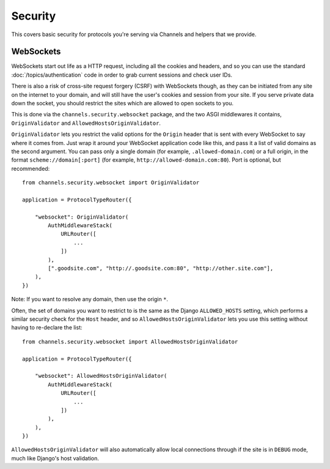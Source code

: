 Security
========

This covers basic security for protocols you're serving via Channels and
helpers that we provide.


WebSockets
----------

WebSockets start out life as a HTTP request, including all the cookies
and headers, and so you can use the standard :doc:`/topics/authentication`
code in order to grab current sessions and check user IDs.

There is also a risk of cross-site request forgery (CSRF) with WebSockets though,
as they can be initiated from any site on the internet to your domain, and will
still have the user's cookies and session from your site. If you serve private
data down the socket, you should restrict the sites which are allowed to open
sockets to you.

This is done via the ``channels.security.websocket`` package, and the two
ASGI middlewares it contains, ``OriginValidator`` and
``AllowedHostsOriginValidator``.

``OriginValidator`` lets you restrict the valid options for the ``Origin``
header that is sent with every WebSocket to say where it comes from. Just wrap
it around your WebSocket application code like this, and pass it a list of
valid domains as the second argument. You can pass only a single domain (for example,
``.allowed-domain.com``) or a full origin, in the format ``scheme://domain[:port]``
(for example, ``http://allowed-domain.com:80``). Port is optional, but recommended::

    from channels.security.websocket import OriginValidator

    application = ProtocolTypeRouter({

        "websocket": OriginValidator(
            AuthMiddlewareStack(
                URLRouter([
                    ...
                ])
            ),
            [".goodsite.com", "http://.goodsite.com:80", "http://other.site.com"],
        ),
    })

Note: If you want to resolve any domain, then use the origin ``*``.


Often, the set of domains you want to restrict to is the same as the Django
``ALLOWED_HOSTS`` setting, which performs a similar security check for the
``Host`` header, and so ``AllowedHostsOriginValidator`` lets you use this
setting without having to re-declare the list::

    from channels.security.websocket import AllowedHostsOriginValidator

    application = ProtocolTypeRouter({

        "websocket": AllowedHostsOriginValidator(
            AuthMiddlewareStack(
                URLRouter([
                    ...
                ])
            ),
        ),
    })

``AllowedHostsOriginValidator`` will also automatically allow local connections
through if the site is in ``DEBUG`` mode, much like Django's host validation.
